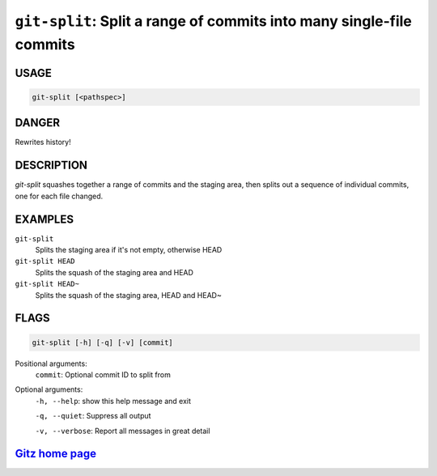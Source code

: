 ``git-split``: Split a range of commits into many single-file commits
---------------------------------------------------------------------

USAGE
=====
.. code-block:: bash

    git-split [<pathspec>]

DANGER
======

Rewrites history!

DESCRIPTION
===========

`git-split` squashes together a range of commits and the staging area, then
splits out a sequence of individual commits, one for each file changed.

EXAMPLES
========

``git-split``
    Splits the staging area if it's not empty, otherwise HEAD

``git-split HEAD``
    Splits the squash of the staging area and HEAD

``git-split HEAD~``
    Splits the squash of the staging area, HEAD and HEAD~

FLAGS
=====

.. code-block:: bash

    git-split [-h] [-q] [-v] [commit]

Positional arguments:
  ``commit``: Optional commit ID to split from

Optional arguments:
  ``-h, --help``: show this help message and exit

  ``-q, --quiet``: Suppress all output

  ``-v, --verbose``: Report all messages in great detail

`Gitz home page <https://github.com/rec/gitz/>`_
================================================
